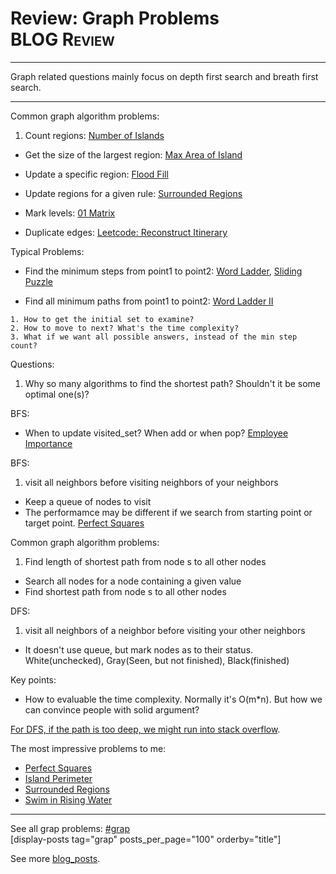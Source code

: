 * Review: Graph Problems                                        :BLOG:Review:
#+STARTUP: showeverything
#+OPTIONS: toc:nil \n:t ^:nil creator:nil d:nil
:PROPERTIES:
:type: graph, review
:END:
---------------------------------------------------------------------
Graph related questions mainly focus on depth first search and breath first search.
---------------------------------------------------------------------
Common graph algorithm problems:
1. Count regions: [[https://code.dennyzhang.com/number-of-islands][Number of Islands]]
- Get the size of the largest region: [[https://code.dennyzhang.com/max-area-of-island][Max Area of Island]]
- Update a specific region: [[https://code.dennyzhang.com/flood-fill][Flood Fill]]
- Update regions for a given rule: [[https://code.dennyzhang.com/surrounded-regions][Surrounded Regions]]
- Mark levels: [[https://code.dennyzhang.com/01-matrix][01 Matrix]]

- Duplicate edges: [[https://code.dennyzhang.com/reconstruct-itinerary][Leetcode: Reconstruct Itinerary]]

Typical Problems:
- Find the minimum steps from point1 to point2: [[https://code.dennyzhang.com/word-ladder][Word Ladder]], [[https://code.dennyzhang.com/sliding-puzzle][Sliding Puzzle]]

- Find all minimum paths from point1 to point2: [[https://code.dennyzhang.com/word-ladder-ii][Word Ladder II]]

#+BEGIN_EXAMPLE
1. How to get the initial set to examine?
2. How to move to next? What's the time complexity?
3. What if we want all possible answers, instead of the min step count?
#+END_EXAMPLE

Questions:

1. Why so many algorithms to find the shortest path? Shouldn't it be some optimal one(s)?

BFS:
- When to update visited_set? When add or when pop? [[https://code.dennyzhang.com/employee-importance][Employee Importance]]

BFS: 
1. visit all neighbors before visiting neighbors of your neighbors
- Keep a queue of nodes to visit
- The performamce may be different if we search from starting point or target point. [[https://code.dennyzhang.com/perfect-squares][Perfect Squares]]

Common graph algorithm problems:
1. Find length of shortest path from node s to all other nodes
- Search all nodes for a node containing a given value
- Find shortest path from node s to all other nodes

DFS:
1. visit all neighbors of a neighbor before visiting your other neighbors
- It doesn't use queue, but mark nodes as to their status. White(unchecked), Gray(Seen, but not finished), Black(finished)

Key points:
- How to evaluable the time complexity. Normally it's O(m*n). But how we can convince people with solid argument?

[[color:#c7254e][For DFS, if the path is too deep, we might run into stack overflow]].

The most impressive problems to me:
- [[https://code.dennyzhang.com/perfect-squares][Perfect Squares]]
- [[https://code.dennyzhang.com/island-perimeter][Island Perimeter]]
- [[https://code.dennyzhang.com/surrounded-regions][Surrounded Regions]]
- [[https://code.dennyzhang.com/swim-in-rising-water][Swim in Rising Water]]

---------------------------------------------------------------------
See all grap problems: [[https://code.dennyzhang.com/tag/graph/][#grap]]
[display-posts tag="grap" posts_per_page="100" orderby="title"]

See more [[https://code.dennyzhang.com/?s=blog+posts][blog_posts]].

#+BEGIN_HTML
<div style="overflow: hidden;">
<div style="float: left; padding: 5px"> <a href="https://www.linkedin.com/in/dennyzhang001"><img src="https://www.dennyzhang.com/wp-content/uploads/sns/linkedin.png" alt="linkedin" /></a></div>
<div style="float: left; padding: 5px"><a href="https://github.com/DennyZhang"><img src="https://www.dennyzhang.com/wp-content/uploads/sns/github.png" alt="github" /></a></div>
<div style="float: left; padding: 5px"><a href="https://www.dennyzhang.com/slack" target="_blank" rel="nofollow"><img src="https://www.dennyzhang.com/wp-content/uploads/sns/slack.png" alt="slack"/></a></div>
</div>
#+END_HTML
